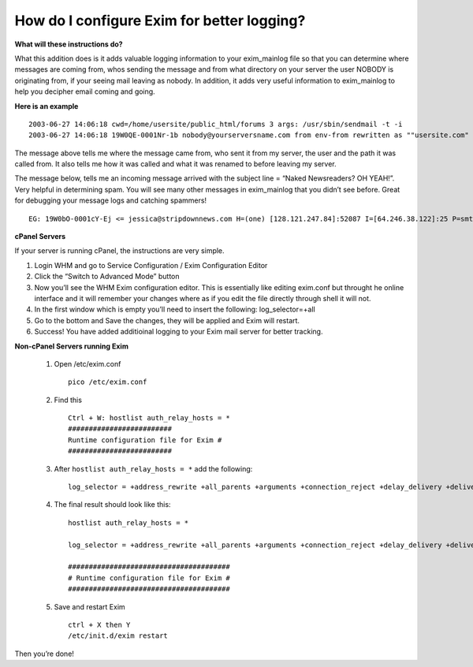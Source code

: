 How do I configure Exim for better logging?
===========================================

**What will these instructions do?**


What this addition does is it adds valuable logging information to your
exim_mainlog file so that you can determine where messages are coming from,
whos sending the message and from what directory on your server the user NOBODY
is originating from, if your seeing mail leaving as nobody. In addition, it
adds very useful information to exim_mainlog to help you decipher email coming
and going.

**Here is an example**

::

 2003-06-27 14:06:18 cwd=/home/usersite/public_html/forums 3 args: /usr/sbin/sendmail -t -i
 2003-06-27 14:06:18 19W0QE-0001Nr-1b nobody@yourserversname.com from env-from rewritten as ""usersite.com" <minx@usersite.com>" by rule 1

The message above tells me where the message came from, who sent it from my
server, the user and the path it was called from. It also tells me how it was
called and what it was renamed to before leaving my server.

The message below, tells me an incoming message arrived with the subject line
= “Naked Newsreaders? OH YEAH!”. Very helpful in determining spam. You will see
many other messages in exim_mainlog that you didn’t see before. Great for
debugging your message logs and catching spammers!

::

 EG: 19W0bO-0001cY-Ej <= jessica@stripdownnews.com H=(one) [128.121.247.84]:52087 I=[64.246.38.122]:25 P=smtp S=2387 T="Naked Newsreaders? OH YEAH!" from jessica@stripdownnews.com

**cPanel Servers**

If your server is running cPanel, the instructions are very simple.

1. Login WHM and go to Service Configuration / Exim Configuration Editor
2. Click the “Switch to Advanced Mode” button
3. Now you’ll see the WHM Exim configuration editor. This is essentially like
   editing exim.conf but throught he online interface and it
   will remember your changes where as if you edit the file directly through
   shell it will not.
4. In the first window which is empty you’ll need to insert the following:
   log_selector=+all
5. Go to the bottom and Save the changes, they will be applied and Exim will
   restart.
6. Success! You have added additioinal logging to your Exim mail server for
   better tracking.

**Non-cPanel Servers running Exim**

    1. Open /etc/exim.conf
       ::

        pico /etc/exim.conf

    2. Find this
       ::

        Ctrl + W: hostlist auth_relay_hosts = *
        #########################
        Runtime configuration file for Exim #
        #########################

    3. After ``hostlist auth_relay_hosts = *`` add the following:
       ::

        log_selector = +address_rewrite +all_parents +arguments +connection_reject +delay_delivery +delivery_size +dnslist_defer +incoming_interface +incoming_port +lost_incoming_connection +queue_run +received_sender +received_recipients +retry_defer +sender_on_delivery +size_reject +skip_delivery +smtp_confirmation +smtp_connection +smtp_protocol_error +smtp_syntax_error +subject +tls_cipher +tls_peerdn

    4. The final result should look like this:
       ::

        hostlist auth_relay_hosts = *

        log_selector = +address_rewrite +all_parents +arguments +connection_reject +delay_delivery +delivery_size +dnslist_defer +incoming_interface +incoming_port +lost_incoming_connection +queue_run +received_sender +received_recipients +retry_defer +sender_on_delivery +size_reject +skip_delivery +smtp_confirmation +smtp_connection +smtp_protocol_error +smtp_syntax_error +subject +tls_cipher +tls_peerdn

        #######################################
        # Runtime configuration file for Exim #
        #######################################

    5. Save and restart Exim
       ::

         ctrl + X then Y
         /etc/init.d/exim restart

Then you’re done!
